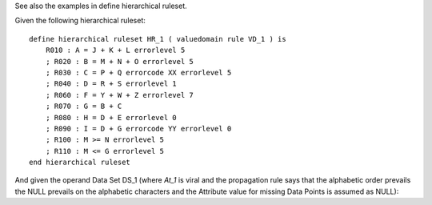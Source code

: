 See also the examples in define hierarchical ruleset.

Given the following hierarchical ruleset: ::

    define hierarchical ruleset HR_1 ( valuedomain rule VD_1 ) is
        R010 : A = J + K + L errorlevel 5
        ; R020 : B = M + N + O errorlevel 5
        ; R030 : C = P + Q errorcode XX errorlevel 5
        ; R040 : D = R + S errorlevel 1
        ; R060 : F = Y + W + Z errorlevel 7
        ; R070 : G = B + C
        ; R080 : H = D + E errorlevel 0
        ; R090 : I = D + G errorcode YY errorlevel 0
        ; R100 : M >= N errorlevel 5
        ; R110 : M <= G errorlevel 5
    end hierarchical ruleset


And given the operand Data Set DS_1 (where *At_1* is viral and the propagation rule says that the alphabetic
order prevails the NULL prevails on the alphabetic characters and the Attribute value for missing Data Points is
assumed as NULL):